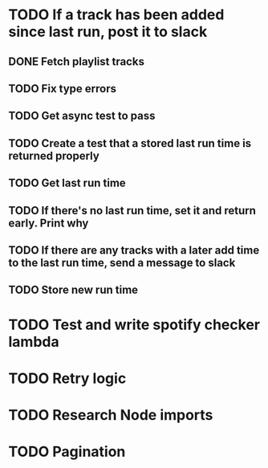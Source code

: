 * TODO If a track has been added since last run, post it to slack
** DONE Fetch playlist tracks
** TODO Fix type errors
** TODO Get async test to pass
** TODO Create a test that a stored last run time is returned properly
** TODO Get last run time
** TODO If there's no last run time, set it and return early. Print why
** TODO If there are any tracks with a later add time to the last run time, send a message to slack
** TODO Store new run time
* TODO Test and write spotify checker lambda
* TODO Retry logic
* TODO Research Node imports
* TODO Pagination
